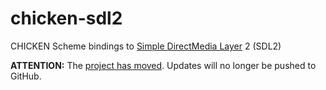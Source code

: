 
* chicken-sdl2

CHICKEN Scheme bindings to [[http://libsdl.org/][Simple DirectMedia Layer]] 2 (SDL2)

*ATTENTION:* The [[https://gitlab.com/chicken-sdl2/chicken-sdl2][project has moved]]. Updates will no longer be pushed to GitHub.
